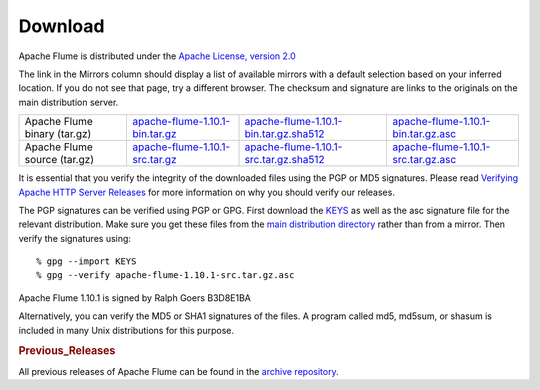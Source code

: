 ========
Download
========

Apache Flume is distributed under the `Apache License, version 2.0 <http://www.apache.org/licenses/LICENSE-2.0.html>`_

The link in the Mirrors column should display a list of available mirrors with a default selection based on your
inferred location. If you do not see that page, try a different browser. The checksum and signature are links to the
originals on the main distribution server.

.. csv-table::

   "Apache Flume binary (tar.gz)",  `apache-flume-1.10.1-bin.tar.gz <http://www.apache.org/dyn/closer.lua/flume/1.10.1/apache-flume-1.10.1-bin.tar.gz>`_, `apache-flume-1.10.1-bin.tar.gz.sha512 <http://www.apache.org/dist/flume/1.10.1/apache-flume-1.10.1-bin.tar.gz.sha512>`_, `apache-flume-1.10.1-bin.tar.gz.asc <http://www.apache.org/dist/flume/1.10.1/apache-flume-1.10.1-bin.tar.gz.asc>`_
  "Apache Flume source (tar.gz)",  `apache-flume-1.10.1-src.tar.gz <http://www.apache.org/dyn/closer.lua/flume/1.10.1/apache-flume-1.10.1-src.tar.gz>`_, `apache-flume-1.10.1-src.tar.gz.sha512 <http://www.apache.org/dist/flume/1.10.1/apache-flume-1.10.1-src.tar.gz.sha512>`_, `apache-flume-1.10.1-src.tar.gz.asc <http://www.apache.org/dist/flume/1.10.1/apache-flume-1.10.1-src.tar.gz.asc>`_

It is essential that you verify the integrity of the downloaded files using the PGP or MD5 signatures. Please read
`Verifying Apache HTTP Server Releases <http://httpd.apache.org/dev/verification.html>`_ for more information on
why you should verify our releases.

The PGP signatures can be verified using PGP or GPG. First download the `KEYS <http://www.apache.org/dist/flume/KEYS>`_
as well as the asc signature file for the relevant distribution. Make sure you get these files from the
`main distribution directory <http://www.apache.org/dist/flume/>`_ rather than from a mirror.
Then verify the signatures using::

    % gpg --import KEYS
    % gpg --verify apache-flume-1.10.1-src.tar.gz.asc

Apache Flume 1.10.1 is signed by Ralph Goers B3D8E1BA

Alternatively, you can verify the MD5 or SHA1 signatures of the files. A program called md5, md5sum, or shasum is included in many
Unix distributions for this purpose.

.. rubric:: Previous_Releases

All previous releases of Apache Flume can be found in the `archive repository <http://archive.apache.org/dist/flume>`_.
